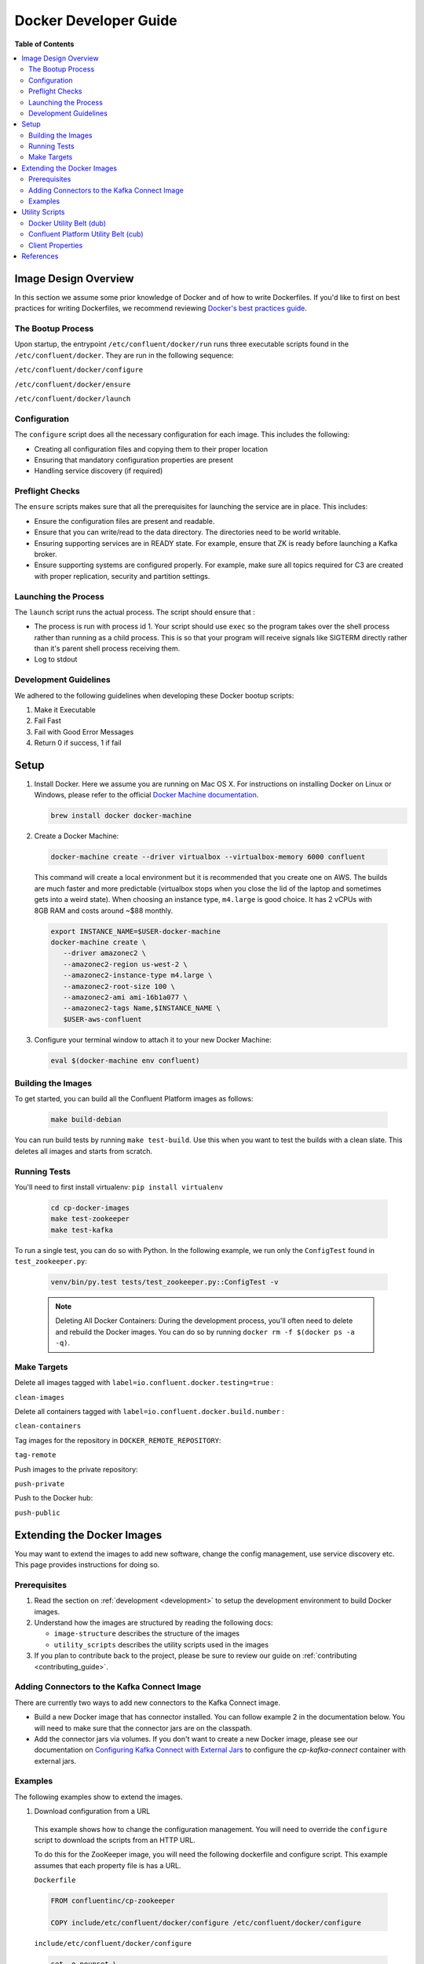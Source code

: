 .. _development :

Docker Developer Guide
======================

**Table of Contents**

.. contents::
  :local:

.. _image_design_overview :

Image Design Overview
---------------------

In this section we assume some prior knowledge of Docker and of how to write Dockerfiles.  If you'd like to first  on best practices for writing Dockerfiles, we recommend reviewing `Docker's best practices guide <https://docs.docker.com/engine/userguide/eng-image/dockerfile_best-practices/#best-practices-for-writing-dockerfiles>`_.

The Bootup Process
~~~~~~~~~~~~~~~~~~

Upon startup, the entrypoint ``/etc/confluent/docker/run`` runs three executable scripts found in
the ``/etc/confluent/docker``.  They are run in the following sequence:

``/etc/confluent/docker/configure``

``/etc/confluent/docker/ensure``

``/etc/confluent/docker/launch``

Configuration
~~~~~~~~~~~~~

The ``configure`` script does all the necessary configuration for each image. This includes the following:

- Creating all configuration files and copying them to their proper location
- Ensuring that mandatory configuration properties are present
- Handling service discovery (if required)

Preflight Checks
~~~~~~~~~~~~~~~~

The ``ensure`` scripts makes sure that all the prerequisites for
launching the service are in place. This includes:

-  Ensure the configuration files are present and readable.
-  Ensure that you can write/read to the data directory. The directories
   need to be world writable.
-  Ensuring supporting services are in READY state. For example, ensure
   that ZK is ready before launching a Kafka broker.
-  Ensure supporting systems are configured properly. For example, make
   sure all topics required for C3 are created with proper replication,
   security and partition settings.

Launching the Process
~~~~~~~~~~~~~~~~~~~~~

The ``launch`` script runs the actual process. The script should ensure
that :

-  The process is run with process id 1. Your script should use ``exec`` so the program takes over the shell process rather than running as a child process.  This is so that your program will receive signals like SIGTERM directly rather than it's parent shell process receiving them.
-  Log to stdout

Development Guidelines
~~~~~~~~~~~~~~~~~~~~~~

We adhered to the following guidelines when developing these Docker bootup scripts:

1. Make it Executable
2. Fail Fast
3. Fail with Good Error Messages
4. Return 0 if success, 1 if fail

.. _setup :

Setup
-----

1. Install Docker.  Here we assume you are running on Mac OS X.  For instructions on installing Docker on Linux or Windows, please refer to the official `Docker Machine documentation <https://docs.docker.com/engine/installation/>`_.

   .. sourcecode:: bash

       brew install docker docker-machine

2. Create a Docker Machine:

  .. sourcecode:: bash

      docker-machine create --driver virtualbox --virtualbox-memory 6000 confluent

  This command will create a local environment but it is recommended that you create one on AWS. The builds are much faster and more predictable (virtualbox stops when you close the lid of the laptop and sometimes gets into a weird state).  When choosing an instance type, ``m4.large`` is good choice. It has 2 vCPUs with 8GB RAM and costs around ~$88 monthly.

  .. sourcecode:: bash

      export INSTANCE_NAME=$USER-docker-machine
      docker-machine create \
         --driver amazonec2 \
         --amazonec2-region us-west-2 \
         --amazonec2-instance-type m4.large \
         --amazonec2-root-size 100 \
         --amazonec2-ami ami-16b1a077 \
         --amazonec2-tags Name,$INSTANCE_NAME \
         $USER-aws-confluent

3. Configure your terminal window to attach it to your new Docker Machine:

   .. sourcecode:: bash

       eval $(docker-machine env confluent)

.. _building_the_images :

Building the Images
~~~~~~~~~~~~~~~~~~~

To get started, you can build all the Confluent Platform images as follows:

  .. sourcecode:: bash

    make build-debian

You can run build tests by running ``make test-build``.  Use this when you want to test the builds with a clean slate.  This deletes all images and starts from scratch.

.. _running_tests :

Running Tests
~~~~~~~~~~~~~

You'll need to first install virtualenv: ``pip install virtualenv``

  .. sourcecode:: bash

      cd cp-docker-images
      make test-zookeeper
      make test-kafka

To run a single test, you can do so with Python.  In the following example, we run only the ``ConfigTest`` found in ``test_zookeeper.py``:

  .. sourcecode:: bash

    venv/bin/py.test tests/test_zookeeper.py::ConfigTest -v

  .. note::

    Deleting All Docker Containers: During the development process, you'll often need to delete and rebuild the Docker images.  You can do so by running ``docker rm -f $(docker ps -a -q)``.


Make Targets
~~~~~~~~~~~~

Delete all images tagged with ``label=io.confluent.docker.testing=true`` :

``clean-images``

Delete all containers tagged with ``label=io.confluent.docker.build.number`` :

``clean-containers``

Tag images for the repository in ``DOCKER_REMOTE_REPOSITORY``:

``tag-remote``

Push images to the private repository:

``push-private``

Push to the Docker hub:

``push-public``

.. _extending_images :

Extending the Docker Images
---------------------------

You may want to extend the images to add new software, change the
config management, use service discovery etc.  This page provides instructions for doing so.

.. _prerequisites :

Prerequisites
~~~~~~~~~~~~~

1. Read the section on :ref:`development <development>` to setup the development environment to build Docker images.
2. Understand how the images are structured by reading the following docs:

   -  ``image-structure`` describes the structure of the images
   -  ``utility_scripts`` describes the utility scripts used in the
      images

3. If you plan to contribute back to the project, please be sure to review our guide on :ref:`contributing <contributing_guide>`.

Adding Connectors to the Kafka Connect Image
~~~~~~~~~~~~~~~~~~~~~~~~~~~~~~~~~~~~~~~~~~~~

There are currently two ways to add new connectors to the Kafka Connect image.

* Build a new Docker image that has connector installed. You can follow example 2 in the documentation below. You will need to make sure that the connector jars are on the classpath.
* Add the connector jars via volumes.  If you don't want to create a new Docker image, please see our documentation on `Configuring Kafka Connect with External Jars <operations/external-volumes.html>`_ to configure the `cp-kafka-connect` container with external jars.

.. _examples :

Examples
~~~~~~~~

The following examples show to extend the images.

1. Download configuration from a URL

  This example shows how to change the configuration management. You will need to override the ``configure`` script to download the scripts from an HTTP URL.

  To do this for the ZooKeeper image, you will need the following dockerfile and configure script. This example assumes that each property file is has a URL.

  ``Dockerfile``

  .. sourcecode:: bash

      FROM confluentinc/cp-zookeeper

      COPY include/etc/confluent/docker/configure /etc/confluent/docker/configure

  ``include/etc/confluent/docker/configure``

  .. sourcecode:: bash

      set -o nounset \
          -o errexit \
          -o verbose \
          -o xtrace


      # Ensure that URL locations are available.
      dub ensure ZOOKEEPER_SERVER_CONFIG_URL
      dub ensure ZOOKEEPER_SERVER_ID_URL
      dub ensure ZOOKEEPER_LOG_CONFIG_URL

      # Ensure that the config location is writable.
      dub path /etc/kafka/ writable

      curl -XGET ZOOKEEPER_SERVER_CONFIG_URL > /etc/kafka/zookeeper.properties
      curl -XGET ZOOKEEPER_SERVER_ID_URL > /var/lib/zookeeper/data/myid
      curl -XGET ZOOKEEPER_LOG_CONFIG_URL > /etc/kafka/log4j.properties

      Build the image:

          docker build -t foo/zookeeper:latest .


  Run it :

  .. sourcecode:: bash

      docker run \
           -e ZOOKEEPER_SERVER_CONFIG_URL=http://foo.com/zk1/server.properties \
           -e ZOOKEEPER_SERVER_ID_URL =http://foo.com/zk1/myid \
           -e ZOOKEEPER_LOG_CONFIG_URL =http://foo.com/zk1/log4j.properties \
           foo/zookeeper:latest

2. Add More Software

  This example shows how to add new software to an image. For example, you might want to extend the Kafka Connect client to include the MySQL JDBC driver.

   ``Dockerfile``

   .. sourcecode:: bash

       FROM confluentinc/cp-kafka-connect

       ENV MYSQL_DRIVER_VERSION 5.1.39

       RUN curl -k -SL "https://dev.mysql.com/get/Downloads/Connector-J/mysql-connector-java-${MYSQL_DRIVER_VERSION}.tar.gz" \
           | tar -xzf - -C /usr/share/java/kafka/ --strip-components=1 mysql-connector-java-5.1.39/mysql-connector-java-${MYSQL_DRIVER_VERSION}-bin.jar

   Build the image:

   .. sourcecode:: bash

       docker build -t foo/mysql-connect:latest .

   **This approach can also be used to create images with your own Kafka Connect Plugins.**

3. Logging to volumes

  The images only expose volumes for data and security configuration. But you might want to write to external storage for some use cases. For example: You might want to write the Kafka authorizer logs to a volume for auditing.

  ``Dockerfile``

  .. sourcecode:: bash

      FROM confluentinc/cp-kafka

      # Make sure the log directory is world-writable
      RUN echo "===> Creating authorizer logs dir ..." \
           && mkdir -p /var/log/kafka-auth-logs
           && chmod -R ag+w /var/log/kafka-auth-logs

      VOLUME ["/var/lib/${COMPONENT}/data", "/etc/${COMPONENT}/secrets", "/var/log/kafka-auth-logs"]

      COPY include/etc/confluent/log4j.properties.template /etc/confluent/log4j.properties.template

  ``include/etc/confluent/log4j.properties.template``

  .. sourcecode:: bash

    log4j.rootLogger={{ env["KAFKA_LOG4J_ROOT_LOGLEVEL"] | default('INFO') }}, stdout

    log4j.appender.stdout=org.apache.log4j.ConsoleAppender
    log4j.appender.stdout.layout=org.apache.log4j.PatternLayout
    log4j.appender.stdout.layout.ConversionPattern=[%d] %p %m (%c)%n

    log4j.appender.authorizerAppender=org.apache.log4j.DailyRollingFileAppender
    log4j.appender.authorizerAppender.DatePattern='.'yyyy-MM-dd-HH
    log4j.appender.authorizerAppender.File=/var/log/kafka-auth-logs/kafka-authorizer.log
    log4j.appender.authorizerAppender.layout=org.apache.log4j.PatternLayout
    log4j.appender.authorizerAppender.layout.ConversionPattern=[%d] %p %m (%c)%n

    log4j.additivity.kafka.authorizer.logger=false

    {% set loggers = {
     'kafka': 'INFO',
     'kafka.network.RequestChannel$': 'WARN',
     'kafka.producer.async.DefaultEventHandler': 'DEBUG',
     'kafka.request.logger': 'WARN',
     'kafka.controller': 'TRACE',
     'kafka.log.LogCleaner': 'INFO',
     'state.change.logger': 'TRACE',
     'kafka.authorizer.logger': 'WARN, authorizerAppender'
     } -%}


    {% if env['KAFKA_LOG4J_LOGGERS'] %}
    {% set loggers = parse_log4j_loggers(env['KAFKA_LOG4J_LOGGERS'], loggers) %}
    {% endif %}

  Build the image:

  .. sourcecode:: bash

    docker build -t foo/kafka-auditable:latest .

4. Writing heap and verbose GC logging to external volumes

  You might want to log heap dumps and GC logs to an external volumes for debugging for the Kafka image.

  ``Dockerfile``

  .. sourcecode:: bash

    FROM confluentinc/cp-kafka

    # Make sure the jvm log directory is world-writable
    RUN echo "===> Creating jvm logs dir ..." \
         && mkdir -p /var/log/jvm-logs
         && chmod -R ag+w /var/log/jvm-logs

    VOLUME ["/var/lib/${COMPONENT}/data", "/etc/${COMPONENT}/secrets", "/var/log/jvm-logs"]

  Build the image:

  .. sourcecode:: bash

    docker build -t foo/kafka-verbose-jvm:latest .

  Run it:

  .. sourcecode:: bash

    docker run \
        -e KAFKA_HEAP_OPTS="-Xmx256M -Xloggc:/var/log/jvm-logs/verbose-gc.log -verbose:gc -XX:+PrintGCDateStamps -XX:+HeapDumpOnOutOfMemoryError -XX:HeapDumpPath=/var/log/jvm-logs" \
        foo/kafka-verbose-jvm:latest

5. External Service discovery

  You can extend the images to support for any service discovery mechanism either by overriding relevent properties or by overriding the ``configure`` script as explained in example 1.

  The images support Mesos by overriding relevent proprties for Mesos service discovery. See ``debian/kafka-connect/includes/etc/confluent/docker/mesos-overrides`` for examples.

.. _oracle_jdk :

6. Use Oracle JDK

  The images ship with Azul Zulu OpenJDK.  Due to licensing restrictions, we cannot bundle Oracle JDK, but we are testing on Zulu OpenJDK and do suggest it as a viable alternative.  In the event that you really need to use Oracle's version, you can follow the steps below to modify the images to include Oracle JDK instead of Zulu OpenJDK.

  1. Change the base image to install Oracle JDK instead of Zulu OpenJDK by updating ``debian/base/Dockerfile``.

    .. sourcecode:: bash

       FROM debian:jessie

       ARG COMMIT_ID=unknown
       LABEL io.confluent.docker.git.id=$COMMIT_ID
       ARG BUILD_NUMBER=-1
       LABEL io.confluent.docker.build.number=$BUILD_NUMBER

       MAINTAINER partner-support@confluent.io
       LABEL io.confluent.docker=true


       # Python
       ENV PYTHON_VERSION="2.7.9-1"
       ENV PYTHON_PIP_VERSION="8.1.2"

       # Confluent
       ENV SCALA_VERSION="2.11"
       ENV CONFLUENT_MAJOR_VERSION="3.3"
       ENV CONFLUENT_VERSION="4.0.0"
       ENV CONFLUENT_DEB_VERSION="1"

       # Zulu
       ENV ZULU_OPENJDK_VERSION="8=8.15.0.1"

       # Replace the following lines for Zulu OpenJDK...
       #
       && echo "Installing Zulu OpenJDK ${ZULU_OPENJDK_VERSION}" \
       && apt-key adv --keyserver hkp://keyserver.ubuntu.com:80 --recv-keys 0x219BD9C9 \
       && echo "deb http://repos.azulsystems.com/debian stable  main" >> /etc/apt/sources.list.d/zulu.list \
       && apt-get -qq update \
       && apt-get -y install zulu-${ZULU_OPENJDK_VERSION} \
       && rm -rf /var/lib/apt/lists/* \

       # ...with the following lines for Oracle JDK
       #
       && echo "===> Adding webupd8 repository for Oracle JDK..."  \
       && echo "deb http://ppa.launchpad.net/webupd8team/java/ubuntu trusty main" | tee /etc/apt/sources.list.d/webupd8team-java.list \
       && echo "deb-src http://ppa.launchpad.net/webupd8team/java/ubuntu trusty main" | tee -a /etc/apt/sources.list.d/webupd8team-java.list \
       && apt-key adv --keyserver keyserver.ubuntu.com --recv-keys EEA14886 \
       && apt-get update \
       \
       && echo "===> Installing Oracle JDK 8 ..."   \
       && echo debconf shared/accepted-oracle-license-v1-1 select true | debconf-set-selections \
       && echo debconf shared/accepted-oracle-license-v1-1 seen true | debconf-set-selections \
       && DEBIAN_FRONTEND=noninteractive  apt-get install -y --force-yes \
                       oracle-java8-installer \
                       oracle-java8-set-default  \
                       ca-certificates \
       && rm -rf /var/cache/oracle-jdk8-installer \
       && apt-get clean && rm -rf /tmp/* /var/lib/apt/lists/* \

  2. Next, rebuild all the images:

    .. sourcecode:: bash

      make build-debian

.. _utility_scripts :

Utility Scripts
---------------

Given the dependencies between the various Confluent Platform components (e.g. ZK required for Kafka, Kafka and ZK required for Schema Registry, etc.), it is sometimes necessary to be able to check the status of different services.  The following utilities are used during the bootup sequence of the images and in the testing framework.

Docker Utility Belt (dub)
~~~~~~~~~~~~~~~~~~~~~~~~~

1. Template

  .. sourcecode:: bash

    usage: dub template [-h] input output

    Generate template from env vars.

    positional arguments:
      input       Path to template file.
      output      Path of output file.

2. ensure

  .. sourcecode:: bash

    usage: dub ensure [-h] name

    Check if env var exists.

    positional arguments:
      name        Name of env var.

3. wait

  .. sourcecode:: bash

    usage: dub wait [-h] host port timeout

    wait for network service to appear.

    positional arguments:
      host        Host.
      port        Host.
      timeout     timeout in secs.

4. path

  .. sourcecode:: bash

    usage: dub path [-h] path {writable,readable,executable,exists}

    Check for path permissions and existence.

    positional arguments:
      path                  Full path.
      {writable,readable,executable,exists} One of [writable, readable, executable, exists].


Confluent Platform Utility Belt (cub)
~~~~~~~~~~~~~~~~~~~~~~~~~~~~~~~~~~~~~

1. zk-ready

  Used for checking if ZooKeeper is ready.

  .. sourcecode:: bash

    usage: cub zk-ready [-h] connect_string timeout retries wait

    Check if ZK is ready.

    positional arguments:
      connect_string  ZooKeeper connect string.
      timeout         Time in secs to wait for service to be ready.
      retries         No of retries to check if leader election is complete.
      wait            Time in secs between retries

2. kafka-ready

  Used for checking if Kafka is ready.

  .. sourcecode:: bash

    usage: cub kafka-ready [-h] (-b BOOTSTRAP_BROKER_LIST | -z ZOOKEEPER_CONNECT)
                     [-c CONFIG] [-s SECURITY_PROTOCOL]
                     expected_brokers timeout

    Check if Kafka is ready.

    positional arguments:
    expected_brokers      Minimum number of brokers to wait for
    timeout               Time in secs to wait for service to be ready.

    optional arguments:
    -h, --help            show this help message and exit
    -b BOOTSTRAP_BROKER_LIST, --bootstrap_broker_list BOOTSTRAP_BROKER_LIST
                          List of bootstrap brokers.
    -z ZOOKEEPER_CONNECT, --zookeeper_connect ZOOKEEPER_CONNECT
                          ZooKeeper connect string.
    -c CONFIG, --config CONFIG
                          Path to config properties file (required when security
                          is enabled).
    -s SECURITY_PROTOCOL, --security-protocol SECURITY_PROTOCOL
                          Security protocol to use when multiple listeners are
                          enabled.

3. sr-ready

  Used for checking if the Schema Registry is ready.  If you have multiple Schema Registry nodes, you may need to check their availability individually.

  .. sourcecode:: bash

    usage: cub sr-ready [-h] host port timeout

    positional arguments:
      host  Hostname for Schema Registry.
      port     Port for Schema Registry.
      timeout   Time in secs to wait for service to be ready.

3. kr-ready

  Used for checking if the REST Proxy is ready.  If you have multiple REST Proxy nodes, you may need to check their availability individually.

  .. sourcecode:: bash

    usage: cub kr-ready [-h] host port timeout

    positional arguments:
      host  Hostname for REST Proxy.
      port     Port for REST Proxy.
      timeout         Time in secs to wait for service to be ready.


Client Properties
~~~~~~~~~~~~~~~~~

The following properties may be configured when using the ``kafka-ready`` utility described above.

``bootstrap.servers``
  A list of host/port pairs to use for establishing the initial connection to the Kafka cluster. The client will make use of all servers irrespective of which servers are specified here for bootstrapping&mdash;this list only impacts the initial hosts used to discover the full set of servers. This list should be in the form <code>host1:port1,host2:port2,...</code>. Since these servers are just used for the initial connection to discover the full cluster membership (which may change dynamically), this list need not contain the full set of servers (you may want more than one, though, in case a server is down).

  * Type: list
  * Default:
  * Importance: high

``ssl.key.password``
  The password of the private key in the key store file. This is optional for client.

  * Type: password
  * Importance: high

``ssl.keystore.location``
  The location of the key store file. This is optional for client and can be used for two-way authentication for client.

  * Type: string
  * Importance: high

``ssl.keystore.password``
  The store password for the key store file.This is optional for client and only needed if ssl.keystore.location is configured.

  * Type: password
  * Importance: high

``ssl.truststore.location``
  The location of the trust store file.

  * Type: string
  * Importance: high

``ssl.truststore.password``
  The password for the trust store file.

  * Type: password
  * Importance: high

``sasl.kerberos.service.name``
  The Kerberos principal name that Kafka runs as. This can be defined either in Kafka's JAAS config or in Kafka's config.

  * Type: string
  * Importance: medium

``sasl.mechanism``
  SASL mechanism used for client connections. This may be any mechanism for which a security provider is available. GSSAPI is the default mechanism.

  * Type: string
  * Default: "GSSAPI"
  * Importance: medium

``security.protocol``
  Protocol used to communicate with brokers. Valid values are: PLAINTEXT, SSL, SASL_PLAINTEXT, SASL_SSL.

  * Type: string
  * Default: "PLAINTEXT"
  * Importance: medium

``ssl.enabled.protocols``
  The list of protocols enabled for SSL connections.

  * Type: list
  * Default: [TLSv1.2, TLSv1.1, TLSv1]
  * Importance: medium

``ssl.keystore.type``
  The file format of the key store file. This is optional for client.

  * Type: string
  * Default: "JKS"
  * Importance: medium

``ssl.protocol``
  The SSL protocol used to generate the SSLContext. Default setting is TLS, which is fine for most cases. Allowed values in recent JVMs are TLS, TLSv1.1 and TLSv1.2. SSL, SSLv2 and SSLv3 may be supported in older JVMs, but their usage is discouraged due to known security vulnerabilities.

  * Type: string
  * Default: "TLS"
  * Importance: medium

``ssl.provider``
  The name of the security provider used for SSL connections. Default value is the default security provider of the JVM.

  * Type: string
  * Importance: medium

``ssl.truststore.type``
  The file format of the trust store file.

  * Type: string
  * Default: "JKS"
  * Importance: medium

``sasl.kerberos.kinit.cmd``
  Kerberos kinit command path.

  * Type: string
  * Default: "/usr/bin/kinit"
  * Importance: low

``sasl.kerberos.min.time.before.relogin``
  Login thread sleep time between refresh attempts.

  * Type: long
  * Default: 60000
  * Importance: low

``sasl.kerberos.ticket.renew.jitter``
  Percentage of random jitter added to the renewal time.

  * Type: double
  * Default: 0.05
  * Importance: low

``sasl.kerberos.ticket.renew.window.factor``
  Login thread will sleep until the specified window factor of time from last refresh to ticket's expiry has been reached, at which time it will try to renew the ticket.

  * Type: double
  * Default: 0.8
  * Importance: low

``ssl.cipher.suites``
  A list of cipher suites. This is a named combination of authentication, encryption, MAC and key exchange algorithm used to negotiate the security settings for a network connection using TLS or SSL network protocol.By default all the available cipher suites are supported.

  * Type: list
  * Importance: low

``ssl.endpoint.identification.algorithm``
  The endpoint identification algorithm to validate server hostname using server certificate.

  * Type: string
  * Importance: low

``ssl.keymanager.algorithm``
  The algorithm used by key manager factory for SSL connections. Default value is the key manager factory algorithm configured for the Java Virtual Machine.

  * Type: string
  * Default: "SunX509"
  * Importance: low

``ssl.trustmanager.algorithm``
  The algorithm used by trust manager factory for SSL connections. Default value is the trust manager factory algorithm configured for the Java Virtual Machine.

  * Type: string
  * Default: "PKIX"
  * Importance: low

.. _references :

References
----------

- Docker's example for `setting up a Dockerized AWS EC2 instance <https://docs.docker.com/machine/examples/aws/>`_.

